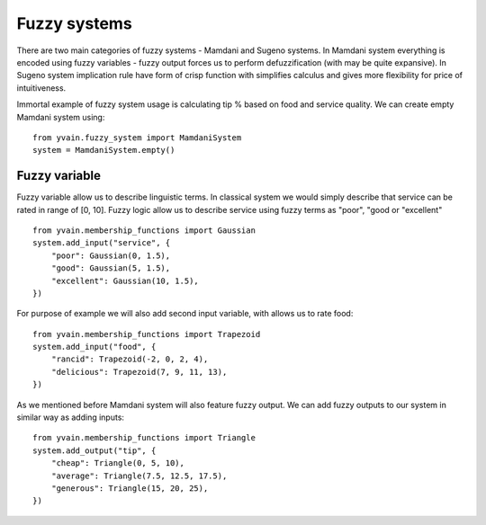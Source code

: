 *************
Fuzzy systems
*************

There are two main categories of fuzzy systems - Mamdani and Sugeno systems.
In Mamdani system everything is encoded using fuzzy variables - fuzzy output forces
us to perform defuzzification (with may be quite expansive). In Sugeno system implication
rule have form of crisp function with simplifies calculus and gives more flexibility for
price of intuitiveness.

Immortal example of fuzzy system usage is calculating tip % based on food and
service quality. We can create empty Mamdani system using:

::

    from yvain.fuzzy_system import MamdaniSystem
    system = MamdaniSystem.empty()


Fuzzy variable
##############

Fuzzy variable allow us to describe linguistic terms. In classical system we would simply
describe that service can be rated in range of [0, 10]. Fuzzy logic allow us to describe
service using fuzzy terms as "poor", "good or "excellent"

::

    from yvain.membership_functions import Gaussian
    system.add_input("service", {
        "poor": Gaussian(0, 1.5),
        "good": Gaussian(5, 1.5),
        "excellent": Gaussian(10, 1.5),
    })

.. plot:: plots/fuzzy_systems/service.py

For purpose of example we will also add second input variable, with allows us to rate food:

::

    from yvain.membership_functions import Trapezoid
    system.add_input("food", {
        "rancid": Trapezoid(-2, 0, 2, 4),
        "delicious": Trapezoid(7, 9, 11, 13),
    })

.. plot:: plots/fuzzy_systems/food.py

As we mentioned before Mamdani system will also feature fuzzy output. We can add fuzzy outputs
to our system in similar way as adding inputs:

::

    from yvain.membership_functions import Triangle
    system.add_output("tip", {
        "cheap": Triangle(0, 5, 10),
        "average": Triangle(7.5, 12.5, 17.5),
        "generous": Triangle(15, 20, 25),
    })